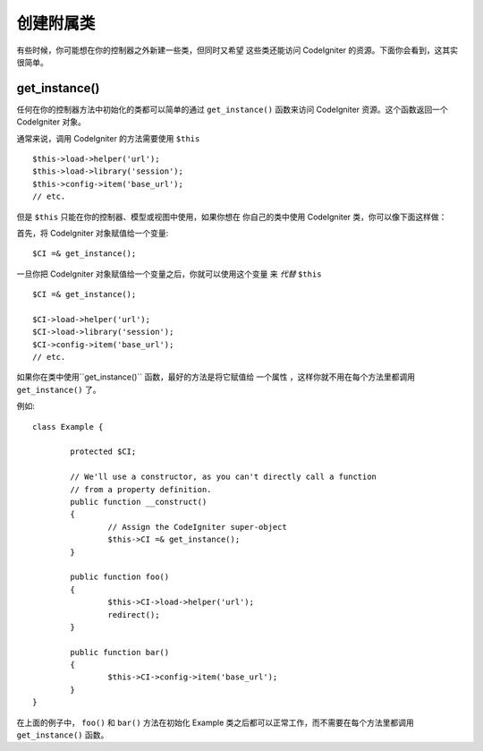 ##########################
创建附属类
##########################

有些时候，你可能想在你的控制器之外新建一些类，但同时又希望
这些类还能访问 CodeIgniter 的资源。下面你会看到，这其实很简单。

get_instance()
==============

.. php:function:: get_instance()

	:returns:	Reference to your controller's instance
	:rtype:	CI_Controller

任何在你的控制器方法中初始化的类都可以简单的通过 ``get_instance()``
函数来访问 CodeIgniter 资源。这个函数返回一个 CodeIgniter 对象。

通常来说，调用 CodeIgniter 的方法需要使用 ``$this`` ::

	$this->load->helper('url');
	$this->load->library('session');
	$this->config->item('base_url');
	// etc.

但是 ``$this`` 只能在你的控制器、模型或视图中使用，如果你想在
你自己的类中使用 CodeIgniter 类，你可以像下面这样做：

首先，将 CodeIgniter 对象赋值给一个变量::

	$CI =& get_instance();

一旦你把 CodeIgniter 对象赋值给一个变量之后，你就可以使用这个变量
来 *代替* ``$this`` ::

	$CI =& get_instance();

	$CI->load->helper('url');
	$CI->load->library('session');
	$CI->config->item('base_url');
	// etc.

如果你在类中使用``get_instance()`` 函数，最好的方法是将它赋值给
一个属性 ，这样你就不用在每个方法里都调用 ``get_instance()`` 了。

例如::

	class Example {

		protected $CI;

		// We'll use a constructor, as you can't directly call a function
		// from a property definition.
		public function __construct()
		{
			// Assign the CodeIgniter super-object
			$this->CI =& get_instance();
		}

		public function foo()
		{
			$this->CI->load->helper('url');
			redirect();
		}

		public function bar()
		{
			$this->CI->config->item('base_url');
		}
	}

在上面的例子中， ``foo()`` 和 ``bar()`` 方法在初始化 Example 
类之后都可以正常工作，而不需要在每个方法里都调用 ``get_instance()`` 函数。
